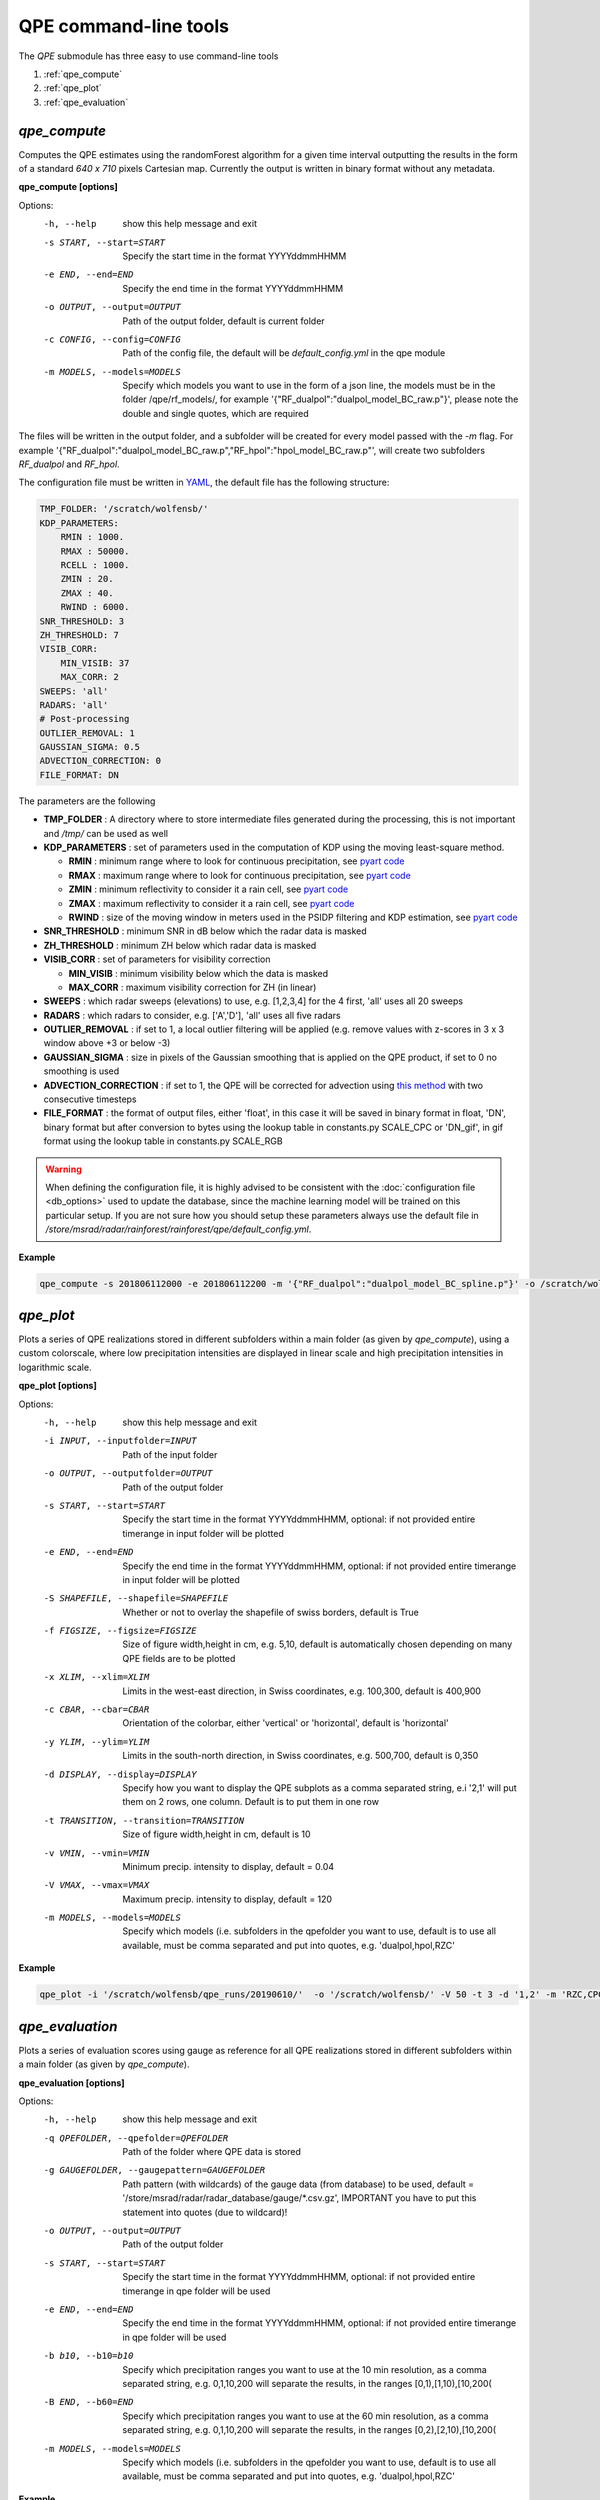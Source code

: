QPE command-line tools
=======================================

The *QPE* submodule has three easy to use command-line tools

#. :ref:`qpe_compute` 
#. :ref:`qpe_plot` 
#. :ref:`qpe_evaluation` 

.. _qpe_compute:

*qpe_compute*
-----------------

Computes the QPE estimates using the randomForest algorithm for a given time interval outputting the results in the form of a standard *640 x 710* pixels Cartesian map. Currently the output is written in binary format without any metadata.

**qpe_compute [options]**

Options:
  -h, --help            show this help message and exit
  -s START, --start=START
                        Specify the start time in the format YYYYddmmHHMM
  -e END, --end=END     Specify the end time in the format YYYYddmmHHMM
  -o OUTPUT, --output=OUTPUT
                        Path of the output folder, default is current folder
  -c CONFIG, --config=CONFIG
                        Path of the config file, the default will be
                        *default_config.yml* in the qpe module
  -m MODELS, --models=MODELS
                        Specify which models you want to use in the form of a
                        json line, the models must be in the folder
                        /qpe/rf_models/, for example
                        '{"RF_dualpol":"dualpol_model_BC_raw.p"}', please note
                        the double and single quotes, which are required
                    
The files will be written in the output folder, and a subfolder will be created for every model passed with the *-m* flag. For example '{"RF_dualpol":"dualpol_model_BC_raw.p","RF_hpol":"hpol_model_BC_raw.p"', will create two subfolders *RF_dualpol* and *RF_hpol*.

The configuration file must be written in `YAML <https://fr.wikipedia.org/wiki/YAML/>`_, the default file has the following structure:

.. code-block:: yaml

   TMP_FOLDER: '/scratch/wolfensb/'
   KDP_PARAMETERS:
       RMIN : 1000.
       RMAX : 50000.
       RCELL : 1000.
       ZMIN : 20.
       ZMAX : 40.
       RWIND : 6000.
   SNR_THRESHOLD: 3
   ZH_THRESHOLD: 7
   VISIB_CORR:
       MIN_VISIB: 37
       MAX_CORR: 2
   SWEEPS: 'all'
   RADARS: 'all'
   # Post-processing
   OUTLIER_REMOVAL: 1
   GAUSSIAN_SIGMA: 0.5
   ADVECTION_CORRECTION: 0
   FILE_FORMAT: DN

The parameters are the following

-   **TMP_FOLDER** : A directory where to store intermediate files generated during the processing, this is not important and */tmp/* can be used as well
-   **KDP_PARAMETERS** : set of parameters used in the computation of KDP using the moving least-square method. 

    -   **RMIN** : minimum range where to look for continuous precipitation, see `pyart code <https://github.com/meteoswiss-mdr/pyart/blob/master/pyart/correct/phase_proc.py>`_
    -   **RMAX** :  maximum range where to look for continuous precipitation, see `pyart code <https://github.com/meteoswiss-mdr/pyart/blob/master/pyart/correct/phase_proc.py>`_
    -   **ZMIN**  : minimum reflectivity to consider it a rain cell, see `pyart code <https://github.com/meteoswiss-mdr/pyart/blob/master/pyart/correct/phase_proc.py>`_
    -   **ZMAX**  : maximum reflectivity to consider it a rain cell, see `pyart code <https://github.com/meteoswiss-mdr/pyart/blob/master/pyart/correct/phase_proc.py>`_
    -   **RWIND** : size of the moving window in meters used in the PSIDP filtering and KDP estimation, see `pyart code <https://github.com/meteoswiss-mdr/pyart/blob/master/pyart/retrieve/kdp_proc.py>`_
-   **SNR_THRESHOLD** : minimum SNR in dB below which the radar data is masked 
-   **ZH_THRESHOLD** : minimum ZH below which radar data is masked
-   **VISIB_CORR** : set of parameters for visibility correction

    -   **MIN_VISIB** : minimum visibility below which the data is masked
    -   **MAX_CORR** : maximum visibility correction for ZH (in linear)
-   **SWEEPS** : which radar sweeps (elevations) to use, e.g. [1,2,3,4] for the 4 first, 'all' uses all 20 sweeps 
-   **RADARS** : which radars to consider, e.g. ['A','D'], 'all' uses all five radars
-   **OUTLIER_REMOVAL** : if set to 1, a local outlier filtering will be applied (e.g. remove values with z-scores in 3 x 3 window above +3 or below -3)
-   **GAUSSIAN_SIGMA** : size in pixels of the Gaussian smoothing that is applied on the QPE product, if set to 0 no smoothing is used
-   **ADVECTION_CORRECTION** : if set to 1, the QPE will be corrected for advection using `this method <https://journals.ametsoc.org/doi/pdf/10.1175/1520-0426%281999%29016%3C0198%3ARTRREP%3E2.0.CO%3B2>`_ with two consecutive timesteps
-   **FILE_FORMAT** : the format of output files, either 'float', in this case it will be saved in binary format in float, 'DN', binary format but after conversion to bytes using the lookup table in constants.py SCALE_CPC or 'DN_gif', in gif format using the lookup table in constants.py SCALE_RGB
.. warning::
    When defining the  configuration file, it is highly advised to be consistent with the :doc:`configuration file <db_options>` used to update the database, since the machine learning model will be trained on this particular setup. If you are not sure how you should setup these parameters always use the default file in */store/msrad/radar/rainforest/rainforest/qpe/default_config.yml*. 


**Example**

.. code-block:: console

    qpe_compute -s 201806112000 -e 201806112200 -m '{"RF_dualpol":"dualpol_model_BC_spline.p"}' -o /scratch/wolfensb/qpe_runs/20180611


.. _qpe_plot:

*qpe_plot*
-----------------

Plots a series of QPE realizations stored in different subfolders within a main folder (as given by *qpe_compute*), using a custom colorscale, where low precipitation intensities are displayed in linear scale and high precipitation intensities in logarithmic scale.


.. image:: qpeplot20181622100.png
    :width: 500px
    :align: center

    :height: 300px
    :alt: alternate text
    
    
**qpe_plot [options]**

Options:
  -h, --help            show this help message and exit
  -i INPUT, --inputfolder=INPUT
                        Path of the input folder
  -o OUTPUT, --outputfolder=OUTPUT
                        Path of the output folder
  -s START, --start=START
                        Specify the start time in the format YYYYddmmHHMM,
                        optional: if not provided entire timerange in input
                        folder will be plotted
  -e END, --end=END     Specify the end time in the format YYYYddmmHHMM,
                        optional: if not provided entire timerange in input
                        folder will be plotted
  -S SHAPEFILE, --shapefile=SHAPEFILE
                        Whether or not to overlay the shapefile of swiss
                        borders, default is True
  -f FIGSIZE, --figsize=FIGSIZE
                        Size of figure width,height in cm, e.g. 5,10, default
                        is automatically chosen depending on many QPE fields
                        are to be plotted
  -x XLIM, --xlim=XLIM  Limits in the west-east direction, in Swiss
                        coordinates, e.g. 100,300, default is 400,900
  -c CBAR, --cbar=CBAR  Orientation of the colorbar, either 'vertical' or
                        'horizontal', default is 'horizontal'
  -y YLIM, --ylim=YLIM  Limits in the south-north direction, in Swiss
                        coordinates, e.g. 500,700, default is 0,350
  -d DISPLAY, --display=DISPLAY
                        Specify how you want to display the QPE subplots as a
                        comma separated string, e.i '2,1' will put them on 2
                        rows, one column. Default is to put them in one row
  -t TRANSITION, --transition=TRANSITION
                        Size of figure width,height in cm, default is 10
  -v VMIN, --vmin=VMIN  Minimum precip. intensity to display, default = 0.04
  -V VMAX, --vmax=VMAX  Maximum precip. intensity to display, default = 120
  -m MODELS, --models=MODELS
                        Specify which models (i.e. subfolders in the qpefolder
                        you want to use, default is to use all available, must
                        be comma separated and put into quotes, e.g.
                        'dualpol,hpol,RZC'


**Example**

.. code-block:: console

    qpe_plot -i '/scratch/wolfensb/qpe_runs/20190610/'  -o '/scratch/wolfensb/' -V 50 -t 3 -d '1,2' -m 'RZC,CPC'


.. _qpe_evaluation:

*qpe_evaluation*
-----------------

Plots a series of evaluation scores using gauge as reference for all QPE realizations stored in different subfolders within a main folder (as given by *qpe_compute*).

.. image:: scatterplots10_201906100010_201906110000.png
    :width: 500px
    :align: center
    :height: 300px
    :alt: alternate text
    
.. image:: scores_agg10_201906100010_201906110000.png
    :width: 500px
    :align: center
    :height: 300px
    :alt: alternate text
    
**qpe_evaluation [options]**

Options:
  -h, --help            show this help message and exit
  -q QPEFOLDER, --qpefolder=QPEFOLDER
                        Path of the folder where QPE data is stored
  -g GAUGEFOLDER, --gaugepattern=GAUGEFOLDER
                        Path pattern (with wildcards) of the gauge data (from
                        database) to be used, default =
                        '/store/msrad/radar/radar_database/gauge/*.csv.gz',
                        IMPORTANT you have to put this statement into quotes
                        (due to wildcard)!
  -o OUTPUT, --output=OUTPUT
                        Path of the output folder
  -s START, --start=START
                        Specify the start time in the format YYYYddmmHHMM,
                        optional: if not provided entire timerange in qpe
                        folder will be used
  -e END, --end=END     Specify the end time in the format YYYYddmmHHMM,
                        optional: if not provided entire timerange in qpe
                        folder will be used
  -b b10, --b10=b10     Specify which precipitation ranges you want to use at
                        the 10 min resolution,  as a comma separated string,
                        e.g. 0,1,10,200 will separate the results, in the
                        ranges [0,1),[1,10),[10,200(
  -B END, --b60=END     Specify which precipitation ranges you want to use at
                        the 60 min resolution,  as a comma separated string,
                        e.g. 0,1,10,200 will separate the results, in the
                        ranges [0,2),[2,10),[10,200(
  -m MODELS, --models=MODELS
                        Specify which models (i.e. subfolders in the qpefolder
                        you want to use, default is to use all available, must
                        be comma separated and put into quotes, e.g.
                        'dualpol,hpol,RZC'

**Example**

.. code-block:: console

    qpe_evaluation -q /scratch/wolfensb/qpe_runs/20190806 -g '/store/msrad/radar/radar_database/gauge/*.csv.gz' -o /scratch/wolfensb/qpe_runs/plots_allstats -m "RZC, CPC, RF_dualpol, RF_hpol, RF_vpol"




